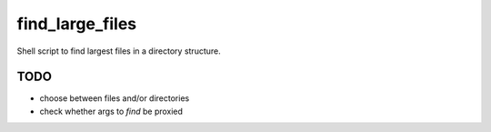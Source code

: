 find_large_files
================

Shell script to find largest files in a directory structure.

TODO
----

* choose between files and/or directories
* check whether args to `find` be proxied
